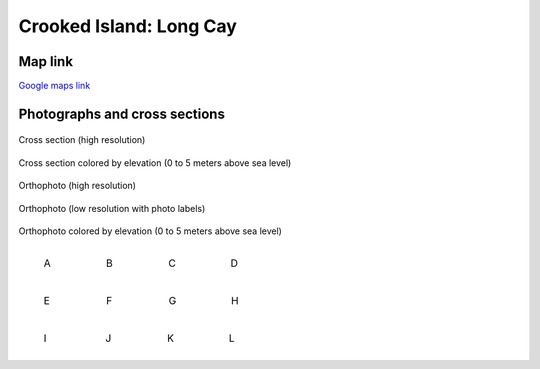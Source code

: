 =========================
Crooked Island: Long Cay
========================= 

Map link
********************

`Google maps link <https://maps.app.goo.gl/FwxTER373DHSQiHZA>`__


Photographs and cross sections
************************************

.. figure:: ../../_static/images/CrookedIsland/cross_section_photo.png
   :width: 100%
   :align: center
   :class: black-border
   
   Cross section (high resolution)

.. figure:: ../../_static/images/CrookedIsland/cross_section_elevation_0to5.png
   :width: 100%
   :align: center
   :class: black-border
   
   Cross section colored by elevation (0 to 5 meters above sea level)

.. figure:: ../../_static/images/CrookedIsland/top_photo_large.jpg
   :width: 100%
   :align: center
   :class: black-border
   
   Orthophoto (high resolution)

.. figure:: ../../_static/images/CrookedIsland/top_photo_small.png
   :width: 100%
   :align: center
   :class: black-border
   
   Orthophoto (low resolution with photo labels)

.. figure:: ../../_static/images/CrookedIsland/top_elevation_large.png
   :width: 100%
   :align: center
   :class: black-border
   
   Orthophoto colored by elevation (0 to 5 meters above sea level)
   


.. list-table::
   :widths: 25 25 25 25
   :class: borderless

   * - .. figure:: ../../_static/images/CrookedIsland/A.jpg
          :width: 100%
          :class: black-border

          A
         
     - .. figure:: ../../_static/images/CrookedIsland/B.jpg
          :width: 100%
          :class: black-border

          B
          
     - .. figure:: ../../_static/images/CrookedIsland/C.jpg
          :width: 100%
          :class: black-border

          C 
          
     - .. figure:: ../../_static/images/CrookedIsland/D.jpg
          :width: 100%
          :class: black-border

          D          
  
.. list-table::
   :widths: 25 25 25 25
   :class: borderless

   * - .. figure:: ../../_static/images/CrookedIsland/E.jpg
          :width: 100%
          :class: black-border

          E
         
     - .. figure:: ../../_static/images/CrookedIsland/F.jpg
          :width: 100%
          :class: black-border

          F
          
     - .. figure:: ../../_static/images/CrookedIsland/G.jpg
          :width: 100%
          :class: black-border

          G 
          
     - .. figure:: ../../_static/images/CrookedIsland/H.jpg
          :width: 100%
          :class: black-border

          H     

.. list-table::
   :widths: 25 25 25 25
   :class: borderless

   * - .. figure:: ../../_static/images/CrookedIsland/I.jpg
          :width: 100%
          :class: black-border

          I
         
     - .. figure:: ../../_static/images/CrookedIsland/J.jpg
          :width: 100%
          :class: black-border

          J
          
     - .. figure:: ../../_static/images/CrookedIsland/K.jpg
          :width: 100%
          :class: black-border

          K
          
     - .. figure:: ../../_static/images/CrookedIsland/L.jpg
          :width: 100%
          :class: black-border

          L   
  

    



